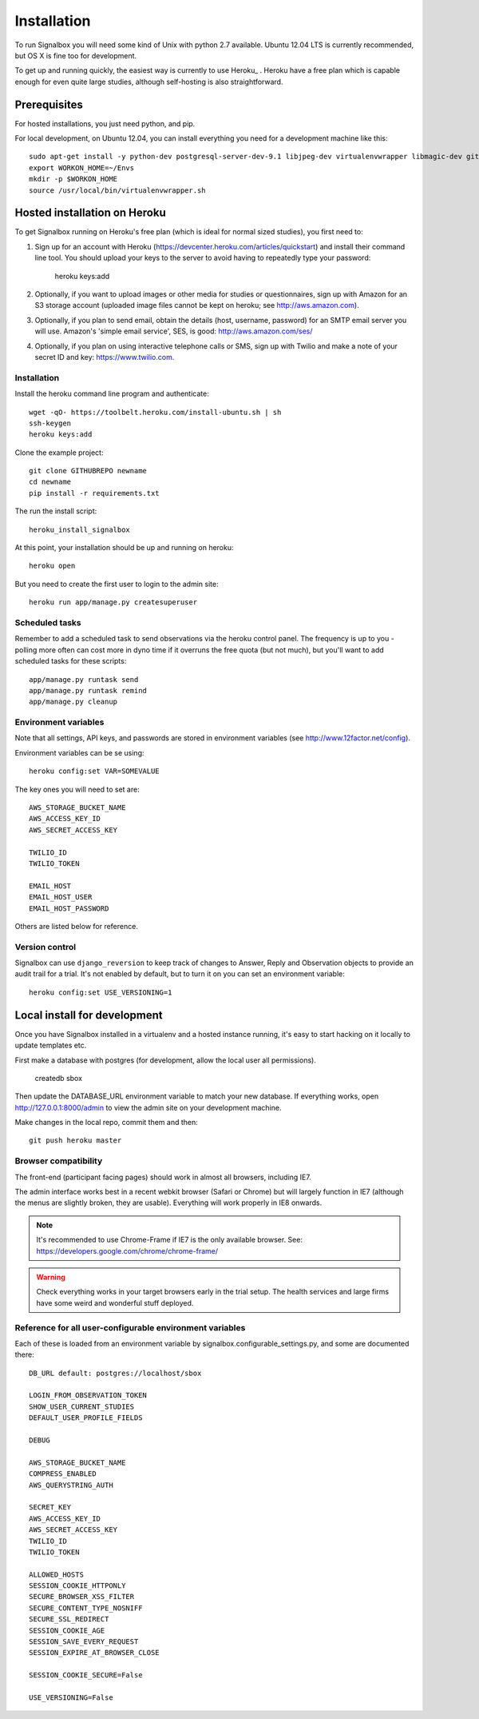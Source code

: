 Installation
============================================



To run Signalbox you will need some kind of Unix with python 2.7 available. Ubuntu 12.04 LTS is currently recommended, but OS X is fine too for development.

To get up and running quickly, the easiest way is currently to use Heroku_ . Heroku have a free plan which is capable enough for even quite large studies, although self-hosting is also straightforward.





Prerequisites
----------------

For hosted installations, you just need python, and pip.

For local development, on Ubuntu 12.04, you can install everything you need for a development machine like this::

	sudo apt-get install -y python-dev postgresql-server-dev-9.1 libjpeg-dev virtualenvwrapper libmagic-dev git mercurial zlib1g-dev libfreetype6 libfreetype6-dev
	export WORKON_HOME=~/Envs
	mkdir -p $WORKON_HOME
	source /usr/local/bin/virtualenvwrapper.sh




Hosted installation on Heroku
--------------------------------

To get Signalbox running on Heroku's free plan (which is ideal for normal sized studies), you first need to:

1. Sign up for an account with Heroku (https://devcenter.heroku.com/articles/quickstart) and install their command line tool. You should upload your keys to the server to avoid having to repeatedly type your password:

	heroku keys:add

2. Optionally, if you want to upload images or other media for studies or questionnaires, sign up with Amazon for an S3 storage account (uploaded image files cannot be kept on heroku; see http://aws.amazon.com).

3. Optionally, if you plan to send email, obtain the details  (host, username, password) for an SMTP email server you will use. Amazon's 'simple email service', SES, is good: http://aws.amazon.com/ses/

4. Optionally, if you plan on using interactive telephone calls or SMS, sign up with Twilio and make a note of your secret ID and key: https://www.twilio.com.


Installation
~~~~~~~~~~~~~~~~~

Install the heroku command line program and authenticate::

	wget -qO- https://toolbelt.heroku.com/install-ubuntu.sh | sh
	ssh-keygen
	heroku keys:add


Clone the example project::

	git clone GITHUBREPO newname
	cd newname
	pip install -r requirements.txt


The run the install script::

	heroku_install_signalbox

At this point, your installation should be up and running on heroku::

	heroku open

But you need to create the first user to login to the admin site::

	heroku run app/manage.py createsuperuser


Scheduled tasks
~~~~~~~~~~~~~~~~~
Remember to add a scheduled task to send observations via the heroku control panel. The frequency is up to you - polling more often can cost more in dyno time if it overruns the free quota (but not much), but you'll want to add scheduled tasks for these scripts::

	app/manage.py runtask send
	app/manage.py runtask remind
	app/manage.py cleanup




Environment variables
~~~~~~~~~~~~~~~~~~~~~~

Note that all settings, API keys, and passwords are stored in environment variables (see http://www.12factor.net/config).

Environment variables can be se using::

	heroku config:set VAR=SOMEVALUE


The key ones you will need to set are::


	AWS_STORAGE_BUCKET_NAME
	AWS_ACCESS_KEY_ID
	AWS_SECRET_ACCESS_KEY

	TWILIO_ID
	TWILIO_TOKEN

	EMAIL_HOST
	EMAIL_HOST_USER
	EMAIL_HOST_PASSWORD


Others are listed below for reference.



Version control
~~~~~~~~~~~~~~~~~

Signalbox can use ``django_reversion`` to keep track of changes to Answer, Reply and Observation objects to provide an audit trail for a trial. It's not enabled by default, but to turn it on you can set an environment variable::

	heroku config:set USE_VERSIONING=1




Local install for development
---------------------------------

Once you have Signalbox installed in a virtualenv and a hosted instance running, it's easy to start hacking on it locally to update templates etc.

First make a database with postgres (for development, allow the local user all permissions).

	createdb sbox

Then update the DATABASE_URL environment variable to match your new database. If everything works, open http://127.0.0.1:8000/admin  to view the admin site on your development machine.

Make changes in the local repo, commit them and then::

	git push heroku master



Browser compatibility
~~~~~~~~~~~~~~~~~~~~~~~~~~~~~~~~

The front-end (participant facing pages) should work in almost all browsers, including IE7.

The admin interface works best in a recent webkit browser (Safari or Chrome) but will largely function in IE7 (although the menus are slightly broken, they are usable). Everything will work properly in IE8 onwards.

.. note:: It's recommended to use Chrome-Frame if IE7 is the only available browser. See: `<https://developers.google.com/chrome/chrome-frame/>`_

.. warning:: Check everything works in your target browsers early in the trial setup. The health services and large firms have some weird and wonderful stuff deployed.





Reference for all user-configurable environment variables
~~~~~~~~~~~~~~~~~~~~~~~~~~~~~~~~~~~~~~~~~~~~~~~~~~~~~~~~~~~~


Each of these is loaded from an environment variable by signalbox.configurable_settings.py, and some are documented there::


	DB_URL default: postgres://localhost/sbox

	LOGIN_FROM_OBSERVATION_TOKEN
	SHOW_USER_CURRENT_STUDIES
	DEFAULT_USER_PROFILE_FIELDS

	DEBUG

	AWS_STORAGE_BUCKET_NAME
	COMPRESS_ENABLED
	AWS_QUERYSTRING_AUTH

	SECRET_KEY
	AWS_ACCESS_KEY_ID
	AWS_SECRET_ACCESS_KEY
	TWILIO_ID
	TWILIO_TOKEN

	ALLOWED_HOSTS
	SESSION_COOKIE_HTTPONLY
	SECURE_BROWSER_XSS_FILTER
	SECURE_CONTENT_TYPE_NOSNIFF
	SECURE_SSL_REDIRECT
	SESSION_COOKIE_AGE
	SESSION_SAVE_EVERY_REQUEST
	SESSION_EXPIRE_AT_BROWSER_CLOSE

	SESSION_COOKIE_SECURE=False

	USE_VERSIONING=False







.. _Twilio: http://twilio.com

